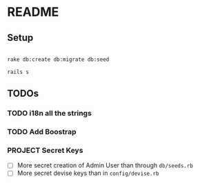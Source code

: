 * README

** Setup

#+BEGIN_SRC sh

rake db:create db:migrate db:seed

rails s

#+END_SRC



** TODOs

*** TODO i18n all the strings

*** TODO Add Boostrap

*** PROJECT Secret Keys

- [ ]  More secret creation of Admin User than through =db/seeds.rb=
- [ ]  More secret devise keys than in =config/devise.rb=

